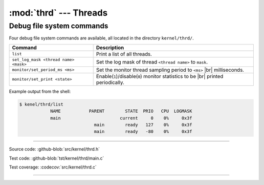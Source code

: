 :mod:`thrd` --- Threads
=======================

.. module:: thrd
   :synopsis: Threads.

Debug file system commands
--------------------------

Four debug file system commands are available, all located in the
directory ``kernel/thrd/``.

+----------------------------------------+----------------------------------------------------------------+
|  Command                               | Description                                                    |
+========================================+================================================================+
|  ``list``                              | Print a list of all threads.                                   |
+----------------------------------------+----------------------------------------------------------------+
|  ``set_log_mask <thread name> <mask>`` | Set the log mask of thread ``<thread name>`` to ``mask``.      |
+----------------------------------------+----------------------------------------------------------------+
|  ``monitor/set_period_ms <ms>``        | Set the monitor thread sampling period to ``<ms>`` |br|        |
|                                        | milliseconds.                                                  |
+----------------------------------------+----------------------------------------------------------------+
|  ``monitor/set_print <state>``         | Enable(``1``)/disable(``0``) monitor statistics to be |br|     |
|                                        | printed periodically.                                          |
+----------------------------------------+----------------------------------------------------------------+

Example output from the shell:

.. code-block:: text

   $ kenel/thrd/list
               NAME           PARENT        STATE  PRIO   CPU  LOGMASK
               main                       current     0    0%     0x3f
                                main        ready   127    0%     0x3f
                                main        ready   -80    0%     0x3f

----------------------------------------------

Source code: :github-blob:`src/kernel/thrd.h`

Test code: :github-blob:`tst/kernel/thrd/main.c`

Test coverage: :codecov:`src/kernel/thrd.c`

----------------------------------------------

.. doxygenfile:: kernel/thrd.h
   :project: simba

.. |br| raw:: html

   <br />
